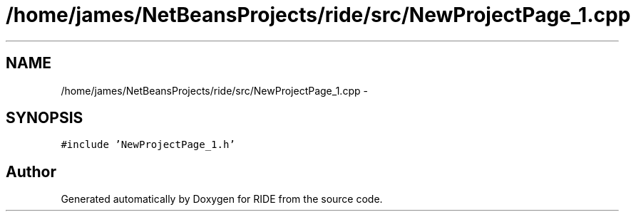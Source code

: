 .TH "/home/james/NetBeansProjects/ride/src/NewProjectPage_1.cpp" 3 "Sat Jun 6 2015" "Version 0.0.1" "RIDE" \" -*- nroff -*-
.ad l
.nh
.SH NAME
/home/james/NetBeansProjects/ride/src/NewProjectPage_1.cpp \- 
.SH SYNOPSIS
.br
.PP
\fC#include 'NewProjectPage_1\&.h'\fP
.br

.SH "Author"
.PP 
Generated automatically by Doxygen for RIDE from the source code\&.
